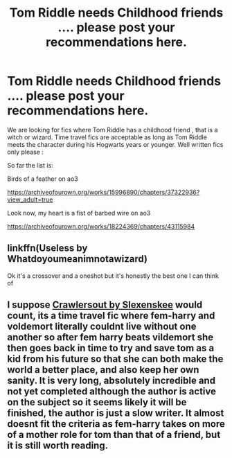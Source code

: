 #+TITLE: Tom Riddle needs Childhood friends .... please post your recommendations here.

* Tom Riddle needs Childhood friends .... please post your recommendations here.
:PROPERTIES:
:Author: pygmypuffonacid
:Score: 18
:DateUnix: 1577066869.0
:DateShort: 2019-Dec-23
:END:
We are looking for fics where Tom Riddle has a childhood friend , that is a witch or wizard. Time travel fics are acceptable as long as Tom Riddle meets the character during his Hogwarts years or younger. Well written fics only please :

So far the list is:

Birds of a feather on ao3

[[https://archiveofourown.org/works/15996890/chapters/37322936?view_adult=true]]

Look now, my heart is a fist of barbed wire on ao3

[[https://archiveofourown.org/works/18224369/chapters/43115984]]


** linkffn(Useless by Whatdoyoumeanimnotawizard)

Ok it's a crossover and a oneshot but it's honestly the best one I can think of
:PROPERTIES:
:Author: miraculousmarauder
:Score: 2
:DateUnix: 1577068161.0
:DateShort: 2019-Dec-23
:END:


** I suppose [[https://m.fanfiction.net/s/10942056/1/][Crawlersout by Slexenskee]] would count, its a time travel fic where fem-harry and voldemort literally couldnt live without one another so after fem harry beats vildemort she then goes back in time to try and save tom as a kid from his future so that she can both make the world a better place, and also keep her own sanity. It is very long, absolutely incredible and not yet completed although the author is active on the subject so it seems likely it will be finished, the author is just a slow writer. It almost doesnt fit the criteria as fem-harry takes on more of a mother role for tom than that of a friend, but it is still worth reading.
:PROPERTIES:
:Score: 2
:DateUnix: 1577080682.0
:DateShort: 2019-Dec-23
:END:
